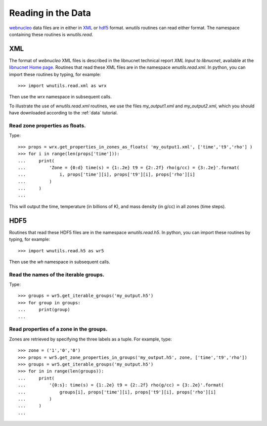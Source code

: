 Reading in the Data
===================

`webnucleo <http://sourceforge.net/u/mbradle/blog/>`_ data files are
in either in `XML <https://www.w3.org/TR/REC-xml/>`_ or
`hdf5 <https://support.hdfgroup.org/HDF5/>`_ format.  `wnutils` routines
can read either format.  The namespace containing these routines is
`wnutils.read`.

XML
---

The format of `webnucleo` XML files is described in the libnucnet technical
report `XML Input to libnucnet`, available at the
`libnucnet Home page <https://sourceforge.net/p/libnucnet/home/Home/>`_.
Routines that read these XML files are in the namespace
`wnutils.read.xml`.  In python, you can import these routines by typing,
for example::

    >>> import wnutils.read.xml as wrx

Then use the `wrx` namespace in subsequent calls.

To illustrate the use of `wnutils.read.xml` routines, we use the files
`my_output1.xml` and `my_output2.xml`,
which you should have downloaded according to the
:ref:`data` tutorial.

Read zone properties as floats.
...............................

Type::

    >>> props = wrx.get_properties_in_zones_as_floats( 'my_output1.xml', ['time','t9','rho'] )
    >>> for i in range(len(props['time'])):
    ...     print(
    ...         'Zone = {0:d} time(s) = {1:.2e} t9 = {2:.2f} rho(g/cc) = {3:.2e}'.format(
    ...             i, props['time'][i], props['t9'][i], props['rho'][i]
    ...         )
    ...     )
    ...

This will output the time, temperature (in billions of K), and mass density
(in g/cc) in all zones (time steps).



HDF5
----

Routines that read these HDF5 files are in the namespace
`wnutils.read.h5`.  In python, you can import these routines by typing,
for example::

    >>> import wnutils.read.h5 as wr5

Then use the `wh` namespace in subsequent calls.

Read the names of the iterable groups.
.......................................

Type::

     >>> groups = wr5.get_iterable_groups('my_output.h5')
     >>> for group in groups:
     ...     print(group)
     ...

Read properties of a zone in the groups.
........................................

Zones are retrieved by specifying the three labels as a tuple.  For example,
type::

     >>> zone = ('1','0','0')
     >>> props = wr5.get_zone_properties_in_groups('my_output.h5', zone, ['time','t9','rho'])
     >>> groups = wr5.get_iterable_groups('my_output.h5')
     >>> for in in range(len(groups)):
     ...     print(
     ...         '{0:s}: time(s) = {1:.2e} t9 = {2:.2f} rho(g/cc) = {3:.2e}'.format(
     ...             groups[i], props['time'][i], props['t9'][i], props['rho'][i]
     ...         )
     ...     )
     ...
